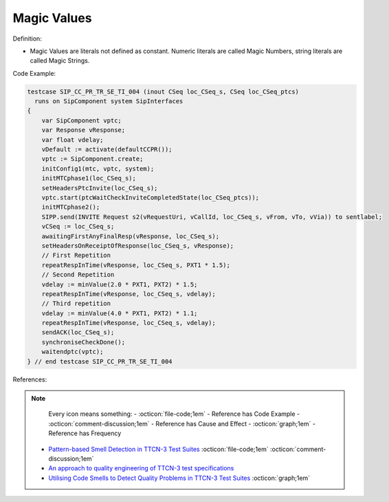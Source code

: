 Magic Values
^^^^^
Definition:

* Magic Values are literals not defined as constant. Numeric literals are called Magic Numbers, string literals are called Magic Strings.


Code Example:

.. code-block:: javascript

  testcase SIP_CC_PR_TR_SE_TI_004 (inout CSeq loc_CSeq_s, CSeq loc_CSeq_ptcs)
    runs on SipComponent system SipInterfaces
  {
      var SipComponent vptc;
      var Response vResponse;
      var float vdelay;
      vDefault := activate(defaultCCPR());
      vptc := SipComponent.create;
      initConfig1(mtc, vptc, system);
      initMTCphase1(loc_CSeq_s);
      setHeadersPtcInvite(loc_CSeq_s);
      vptc.start(ptcWaitCheckInviteCompletedState(loc_CSeq_ptcs));
      initMTCphase2();
      SIPP.send(INVITE Request s2(vRequestUri, vCallId, loc_CSeq_s, vFrom, vTo, vVia)) to sentlabel;
      vCSeq := loc_CSeq_s;
      awaitingFirstAnyFinalResp(vResponse, loc_CSeq_s);
      setHeadersOnReceiptOfResponse(loc_CSeq_s, vResponse);
      // First Repetition
      repeatRespInTime(vResponse, loc_CSeq_s, PXT1 * 1.5);
      // Second Repetition
      vdelay := minValue(2.0 * PXT1, PXT2) * 1.5;
      repeatRespInTime(vResponse, loc_CSeq_s, vdelay);
      // Third repetition
      vdelay := minValue(4.0 * PXT1, PXT2) * 1.1;
      repeatRespInTime(vResponse, loc_CSeq_s, vdelay);
      sendACK(loc_CSeq_s);
      synchroniseCheckDone();
      waitendptc(vptc);
  } // end testcase SIP_CC_PR_TR_SE_TI_004


References:

.. note ::
    Every icon means something:
    - :octicon:`file-code;1em` - Reference has Code Example
    - :octicon:`comment-discussion;1em` - Reference has Cause and Effect
    - :octicon:`graph;1em` - Reference has Frequency

 * `Pattern-based Smell Detection in TTCN-3 Test Suites <http://citeseerx.ist.psu.edu/viewdoc/download?doi=10.1.1.144.6997&rep=rep1&type=pdf>`_ :octicon:`file-code;1em` :octicon:`comment-discussion;1em`
 * `An approach to quality engineering of TTCN-3 test specifications <https://link.springer.com/article/10.1007/s10009-008-0075-0>`_
 * `Utilising Code Smells to Detect Quality Problems in TTCN-3 Test Suites <https://link.springer.com/chapter/10.1007/978-3-540-73066-8_16>`_ :octicon:`graph;1em`

